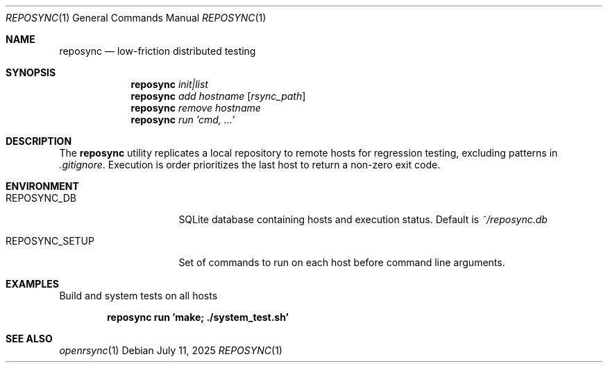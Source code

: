 .\"
.\" Copyright (c) 2025 Eric Radman <ericshane@eradman.com>
.\"
.\" Permission to use, copy, modify, and distribute this software for any
.\" purpose with or without fee is hereby granted, provided that the above
.\" copyright notice and this permission notice appear in all copies.
.\"
.\" THE SOFTWARE IS PROVIDED "AS IS" AND THE AUTHOR DISCLAIMS ALL WARRANTIES
.\" WITH REGARD TO THIS SOFTWARE INCLUDING ALL IMPLIED WARRANTIES OF
.\" MERCHANTABILITY AND FITNESS. IN NO EVENT SHALL THE AUTHOR BE LIABLE FOR
.\" ANY SPECIAL, DIRECT, INDIRECT, OR CONSEQUENTIAL DAMAGES OR ANY DAMAGES
.\" WHATSOEVER RESULTING FROM LOSS OF USE, DATA OR PROFITS, WHETHER IN AN
.\" ACTION OF CONTRACT, NEGLIGENCE OR OTHER TORTIOUS ACTION, ARISING OUT OF
.\" OR IN CONNECTION WITH THE USE OR PERFORMANCE OF THIS SOFTWARE.
.\"
.Dd July 11, 2025
.Dt REPOSYNC 1
.Os
.Sh NAME
.Nm reposync
.Nd low-friction distributed testing
.Sh SYNOPSIS
.Nm reposync
.Ar init|list
.Nm reposync
.Ar add Ar hostname Op Ar rsync_path
.Nm reposync
.Ar remove Ar hostname
.Nm reposync
.Ar run Ar 'cmd, ...'
.Sh DESCRIPTION
The
.Nm
utility replicates a local repository to remote hosts for regression testing,
excluding patterns in
.Pa .gitignore .
Execution is order prioritizes the last host to return a non-zero exit code.
.Sh ENVIRONMENT
.Bl -tag -width REPOSYNC_SETUP
.It Ev REPOSYNC_DB
SQLite database containing hosts and execution status.
Default is
.Pa ~/reposync.db
.It Ev REPOSYNC_SETUP
Set of commands to run on each host before command line arguments.
.El
.Sh EXAMPLES
Build and system tests on all hosts
.Pp
.Dl reposync run 'make; ./system_test.sh'
.Sh SEE ALSO
.Xr openrsync 1
